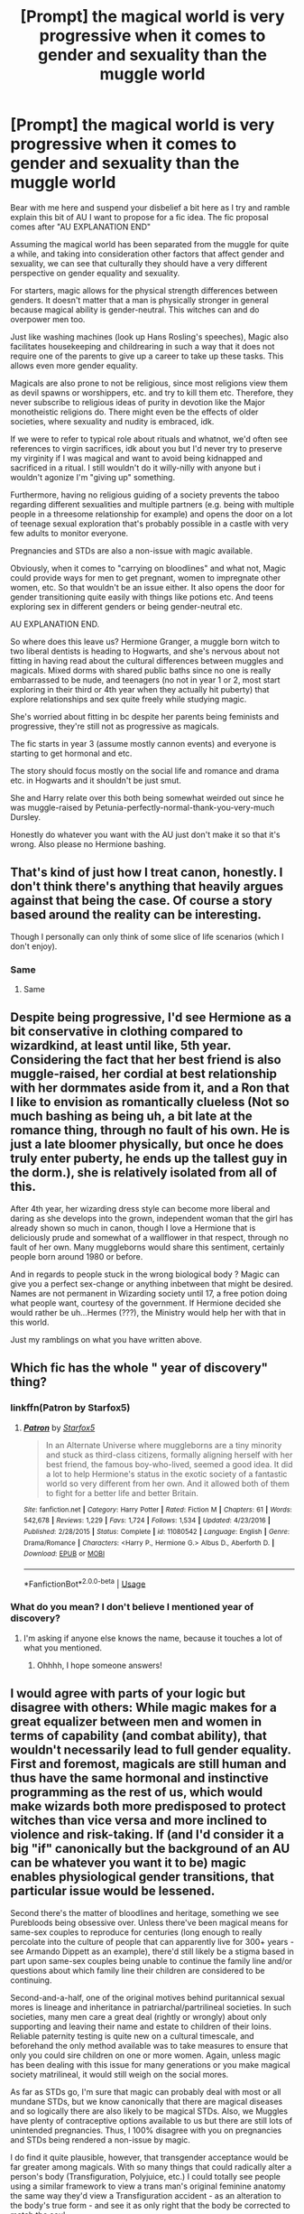 #+TITLE: [Prompt] the magical world is very progressive when it comes to gender and sexuality than the muggle world

* [Prompt] the magical world is very progressive when it comes to gender and sexuality than the muggle world
:PROPERTIES:
:Author: Lost_in_math
:Score: 5
:DateUnix: 1578159730.0
:DateShort: 2020-Jan-04
:END:
Bear with me here and suspend your disbelief a bit here as I try and ramble explain this bit of AU I want to propose for a fic idea. The fic proposal comes after "AU EXPLANATION END"

Assuming the magical world has been separated from the muggle for quite a while, and taking into consideration other factors that affect gender and sexuality, we can see that culturally they should have a very different perspective on gender equality and sexuality.

For starters, magic allows for the physical strength differences between genders. It doesn't matter that a man is physically stronger in general because magical ability is gender-neutral. This witches can and do overpower men too.

Just like washing machines (look up Hans Rosling's speeches), Magic also facilitates housekeeping and childrearing in such a way that it does not require one of the parents to give up a career to take up these tasks. This allows even more gender equality.

Magicals are also prone to not be religious, since most religions view them as devil spawns or worshippers, etc. and try to kill them etc. Therefore, they never subscribe to religious ideas of purity in devotion like the Major monotheistic religions do. There might even be the effects of older societies, where sexuality and nudity is embraced, idk.

If we were to refer to typical role about rituals and whatnot, we'd often see references to virgin sacrifices, idk about you but I'd never try to preserve my virginity if I was magical and want to avoid being kidnapped and sacrificed in a ritual. I still wouldn't do it willy-nilly with anyone but i wouldn't agonize I'm "giving up" something.

Furthermore, having no religious guiding of a society prevents the taboo regarding different sexualities and multiple partners (e.g. being with multiple people in a threesome relationship for example) and opens the door on a lot of teenage sexual exploration that's probably possible in a castle with very few adults to monitor everyone.

Pregnancies and STDs are also a non-issue with magic available.

Obviously, when it comes to "carrying on bloodlines" and what not, Magic could provide ways for men to get pregnant, women to impregnate other women, etc. So that wouldn't be an issue either. It also opens the door for gender transitioning quite easily with things like potions etc. And teens exploring sex in different genders or being gender-neutral etc.

AU EXPLANATION END.

So where does this leave us? Hermione Granger, a muggle born witch to two liberal dentists is heading to Hogwarts, and she's nervous about not fitting in having read about the cultural differences between muggles and magicals. Mixed dorms with shared public baths since no one is really embarrassed to be nude, and teenagers (no not in year 1 or 2, most start exploring in their third or 4th year when they actually hit puberty) that explore relationships and sex quite freely while studying magic.

She's worried about fitting in bc despite her parents being feminists and progressive, they're still not as progressive as magicals.

The fic starts in year 3 (assume mostly cannon events) and everyone is starting to get hormonal and etc.

The story should focus mostly on the social life and romance and drama etc. in Hogwarts and it shouldn't be just smut.

She and Harry relate over this both being somewhat weirded out since he was muggle-raised by Petunia-perfectly-normal-thank-you-very-much Dursley.

Honestly do whatever you want with the AU just don't make it so that it's wrong. Also please no Hermione bashing.


** That's kind of just how I treat canon, honestly. I don't think there's anything that heavily argues against that being the case. Of course a story based around the reality can be interesting.

Though I personally can only think of some slice of life scenarios (which I don't enjoy).
:PROPERTIES:
:Author: SurbhitSrivastava
:Score: 6
:DateUnix: 1578162084.0
:DateShort: 2020-Jan-04
:END:

*** Same
:PROPERTIES:
:Author: alphiesthecat
:Score: 2
:DateUnix: 1578165634.0
:DateShort: 2020-Jan-04
:END:

**** Same
:PROPERTIES:
:Author: Rysmry
:Score: 1
:DateUnix: 1578202997.0
:DateShort: 2020-Jan-05
:END:


** Despite being progressive, I'd see Hermione as a bit conservative in clothing compared to wizardkind, at least until like, 5th year. Considering the fact that her best friend is also muggle-raised, her cordial at best relationship with her dormmates aside from it, and a Ron that I like to envision as romantically clueless (Not so much bashing as being uh, a bit late at the romance thing, through no fault of his own. He is just a late bloomer physically, but once he does truly enter puberty, he ends up the tallest guy in the dorm.), she is relatively isolated from all of this.

After 4th year, her wizarding dress style can become more liberal and daring as she develops into the grown, independent woman that the girl has already shown so much in canon, though I love a Hermione that is deliciously prude and somewhat of a wallflower in that respect, through no fault of her own. Many muggleborns would share this sentiment, certainly people born around 1980 or before.

And in regards to people stuck in the wrong biological body ? Magic can give you a perfect sex-change or anything inbetween that might be desired. Names are not permanent in Wizarding society until 17, a free potion doing what people want, courtesy of the government. If Hermione decided she would rather be uh...Hermes (???), the Ministry would help her with that in this world.

Just my ramblings on what you have written above.
:PROPERTIES:
:Author: Foadar
:Score: 6
:DateUnix: 1578162571.0
:DateShort: 2020-Jan-04
:END:


** Which fic has the whole " year of discovery" thing?
:PROPERTIES:
:Author: roseworthh
:Score: 3
:DateUnix: 1578169973.0
:DateShort: 2020-Jan-05
:END:

*** linkffn(Patron by Starfox5)
:PROPERTIES:
:Author: turbinicarpus
:Score: 3
:DateUnix: 1578173455.0
:DateShort: 2020-Jan-05
:END:

**** [[https://www.fanfiction.net/s/11080542/1/][*/Patron/*]] by [[https://www.fanfiction.net/u/2548648/Starfox5][/Starfox5/]]

#+begin_quote
  In an Alternate Universe where muggleborns are a tiny minority and stuck as third-class citizens, formally aligning herself with her best friend, the famous boy-who-lived, seemed a good idea. It did a lot to help Hermione's status in the exotic society of a fantastic world so very different from her own. And it allowed both of them to fight for a better life and better Britain.
#+end_quote

^{/Site/:} ^{fanfiction.net} ^{*|*} ^{/Category/:} ^{Harry} ^{Potter} ^{*|*} ^{/Rated/:} ^{Fiction} ^{M} ^{*|*} ^{/Chapters/:} ^{61} ^{*|*} ^{/Words/:} ^{542,678} ^{*|*} ^{/Reviews/:} ^{1,229} ^{*|*} ^{/Favs/:} ^{1,724} ^{*|*} ^{/Follows/:} ^{1,534} ^{*|*} ^{/Updated/:} ^{4/23/2016} ^{*|*} ^{/Published/:} ^{2/28/2015} ^{*|*} ^{/Status/:} ^{Complete} ^{*|*} ^{/id/:} ^{11080542} ^{*|*} ^{/Language/:} ^{English} ^{*|*} ^{/Genre/:} ^{Drama/Romance} ^{*|*} ^{/Characters/:} ^{<Harry} ^{P.,} ^{Hermione} ^{G.>} ^{Albus} ^{D.,} ^{Aberforth} ^{D.} ^{*|*} ^{/Download/:} ^{[[http://www.ff2ebook.com/old/ffn-bot/index.php?id=11080542&source=ff&filetype=epub][EPUB]]} ^{or} ^{[[http://www.ff2ebook.com/old/ffn-bot/index.php?id=11080542&source=ff&filetype=mobi][MOBI]]}

--------------

*FanfictionBot*^{2.0.0-beta} | [[https://github.com/tusing/reddit-ffn-bot/wiki/Usage][Usage]]
:PROPERTIES:
:Author: FanfictionBot
:Score: 1
:DateUnix: 1578173476.0
:DateShort: 2020-Jan-05
:END:


*** What do you mean? I don't believe I mentioned year of discovery?
:PROPERTIES:
:Author: Lost_in_math
:Score: 1
:DateUnix: 1578173370.0
:DateShort: 2020-Jan-05
:END:

**** I'm asking if anyone else knows the name, because it touches a lot of what you mentioned.
:PROPERTIES:
:Author: roseworthh
:Score: 2
:DateUnix: 1578173462.0
:DateShort: 2020-Jan-05
:END:

***** Ohhhh, I hope someone answers!
:PROPERTIES:
:Author: Lost_in_math
:Score: 1
:DateUnix: 1578173502.0
:DateShort: 2020-Jan-05
:END:


** I would agree with parts of your logic but disagree with others: While magic makes for a great equalizer between men and women in terms of capability (and combat ability), that wouldn't necessarily lead to full gender equality. First and foremost, magicals are still human and thus have the same hormonal and instinctive programming as the rest of us, which would make wizards both more predisposed to protect witches than vice versa and more inclined to violence and risk-taking. If (and I'd consider it a big "if" canonically but the background of an AU can be whatever you want it to be) magic enables physiological gender transitions, that particular issue would be lessened.

Second there's the matter of bloodlines and heritage, something we see Purebloods being obsessive over. Unless there've been magical means for same-sex couples to reproduce for centuries (long enough to really percolate into the culture of people that can apparently live for 300+ years - see Armando Dippett as an example), there'd still likely be a stigma based in part upon same-sex couples being unable to continue the family line and/or questions about which family line their children are considered to be continuing.

Second-and-a-half, one of the original motives behind puritannical sexual mores is lineage and inheritance in patriarchal/partrilineal societies. In such societies, many men care a great deal (rightly or wrongly) about only supporting and leaving their name and estate to children of their loins. Reliable paternity testing is quite new on a cultural timescale, and beforehand the only method available was to take measures to ensure that only you could sire children on one or more women. Again, unless magic has been dealing with this issue for many generations or you make magical society matrilineal, it would still weigh on the social mores.

As far as STDs go, I'm sure that magic can probably deal with most or all mundane STDs, but we know canonically that there are magical diseases and so logically there are also likely to be magical STDs. Also, we Muggles have plenty of contraceptive options available to us but there are still lots of unintended pregnancies. Thus, I 100% disagree with you on pregnancies and STDs being rendered a non-issue by magic.

I do find it quite plausible, however, that transgender acceptance would be far greater among magicals. With so many things that could radically alter a person's body (Transfiguration, Polyjuice, etc.) I could totally see people using a similar framework to view a trans man's original feminine anatomy the same way they'd view a Transfiguration accident - as an alteration to the body's true form - and see it as only right that the body be corrected to match the soul.
:PROPERTIES:
:Author: WhosThisGeek
:Score: 7
:DateUnix: 1578163275.0
:DateShort: 2020-Jan-04
:END:

*** I practically typed this out, but I scrolled down and you beat me to it.

​

#+begin_quote
  Reliable paternity testing is quite new on a cultural timescale, and beforehand the only method available was to take measures to ensure that only you could sire children on one or more women.
#+end_quote

Blood magic. Or throw it at Gringotts. Almost everybody uses Goblin Blood Magic or Heritage tests at the bank. Black Family Tapestry?

​

#+begin_quote
  there are still lots of unintended pregnancies
#+end_quote

Shoutouts to Tonks and Lupin!

​

***

There would have to be stipulations on the gender changing. Purebloods would abuse the ever-living shite out of it. First born is always a male. Subsequent kids are always female. Let's face it, Pureblood look out for the wellbeing of the family itself before the needs or wants of singular members. And let's face it, that mainly means who is in charge.
:PROPERTIES:
:Author: Nyanmaru_San
:Score: 3
:DateUnix: 1578165302.0
:DateShort: 2020-Jan-04
:END:


*** Like I said, this is an AU that requires some suspension of disbelief. The main purpose for it is to foster fluff teenage relationship/friendship sexual/romantic drama but with a lot more progressive themes.

Say, for example, Angelina is having regular threesomes with the twins after quidditch practice, Ginny is hoping from wizard to wizard, Harry is secretly trans, but suppresses it bc of Dursleys, Neville is gay and fancies Ron, Draco likes to switch to female and have lesbian sex with Pansy, etc. Or conversely, Hermione still can't get used to having a shower at the same time as the others so she wakes up early every morning for that, or still feels weird about sleeping in the same room as boys, and somehow it comes up in conversation, idk.

Idk, it feels like it can be a nice playground, say a series of oneshots of fluff kinda smutty pieces or just day to day things that weird Hermione out and she tries to get over her "prudeness"

Obviously there will be some issues, id rather pretend all the Lord bs with preserving bloodlines not be part of this AU, but other issues like magical STDs or accidental pregnancies (but why would magicals be anti-abortion or not have abortion options? Again suspend some of your disbelief), they could even be some of the oneshots.

I personally feel like a lot of what we ascribe to typical masculine/feminine behaviour is social nurture, but again, you could be right, all I'm saying is that maybe suspend your sense of disbelief a bit for this AU.
:PROPERTIES:
:Author: Lost_in_math
:Score: 1
:DateUnix: 1578173346.0
:DateShort: 2020-Jan-05
:END:


** I think the magical world would be more progressive towards gender equality but less progressive towards a whole lot of other issues. Gender equality because with magic witches can be just as powerful and capable of fighting as wizards, so they'd have had gender equality for a lot longer. But the wizarding world is very traditional, changes slowly (result of smaller population) and has a massive problem with very rampant blood purity bigotry. There's also a lot of racism, although less against people with the wrong skin color but very strongly against goblins, muggles, squibs, veela, giants, etc. Because racism can happen a lot more easily the bigger the actual genetic differences between people are, and those differences are much much larger in the magical world than just skin color. Basic human rights is also an issue where wizards are way behind.
:PROPERTIES:
:Author: 15_Redstones
:Score: 2
:DateUnix: 1578188777.0
:DateShort: 2020-Jan-05
:END:


** I have always headcanoned this in all my own fics about the magical world being several centuries more progressive about LGBTQ issues than the muggle world of the 90's. Or even the 2000's.
:PROPERTIES:
:Score: 2
:DateUnix: 1578163656.0
:DateShort: 2020-Jan-04
:END:


** [deleted]
:PROPERTIES:
:Score: 4
:DateUnix: 1578164090.0
:DateShort: 2020-Jan-04
:END:

*** You are misreading between the lines. [[https://www.reddit.com/r/HPfanfiction/comments/edw722/fun_fact_harry_potter_and_the_deathly_hallows/][There was a thread about two weeks ago that got into the questions of gender balance and representation in HPverse with some speculation of what "could have been" by yours truly]], and I am guessing that the OP picked up on that and ran with it.
:PROPERTIES:
:Author: turbinicarpus
:Score: 1
:DateUnix: 1578173323.0
:DateShort: 2020-Jan-05
:END:
